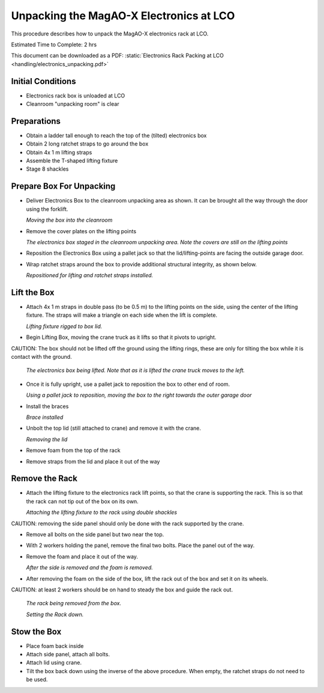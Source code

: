 Unpacking the MagAO-X Electronics at LCO
========================================

This procedure describes how to unpack the MagAO-X electronics rack at
LCO.

Estimated Time to Complete: 2 hrs

This document can be downloaded as a PDF: :static:`Electronics Rack Packing at LCO <handling/electronics_unpacking.pdf>`

Initial Conditions
------------------

-  Electronics rack box is unloaded at LCO
-  Cleanroom "unpacking room" is clear

Preparations
------------

-  Obtain a ladder tall enough to reach the top of the (tilted) electronics box

-  Obtain 2 long ratchet straps to go around the box

-  Obtain 4x 1 m lifting straps

-  Assemble the T-shaped lifting fixture

-  Stage 8 shackles

Prepare Box For Unpacking
-------------------------

-  Deliver Electronics Box to the cleanroom unpacking area as shown.  It can be brought all the way through the door using the forklift.

   .. image:: figures/ebox_unpack_forklift_deliver.png

   *Moving the box into the cleanroom*

-  Remove the cover plates on the lifting points

   .. image:: figures/ebox_unpack_delivered.png

   *The electronics box staged in the cleanroom unpacking area.  Note the covers are still on the lifting points*

-  Reposition the Electronics Box using a pallet jack so that the lid/lifting-points are facing the outside garage door.

-  Wrap ratchet straps around the box to provide additional structural integrity, as shown below.

   .. image:: figures/ebox_unpack_repos_ratchet.png

   *Repositioned for lifting and ratchet straps installed.*


Lift the Box
------------

-  Attach 4x 1 m straps in double pass (to be 0.5 m) to the lifting points on the side, using the center of the lifting fixture.  The straps will make a triangle on each side when the lift is complete.

   .. image:: figures/ebox_unpack_Tfixture_rig.png

   *Lifting fixture rigged to box lid.*

-  Begin Lifting Box, moving the crane truck as it lifts so that it pivots to upright.

CAUTION: The box should not be lifted off the ground using the lifting rings, these are only for tilting the box while it is contact with the ground.

   .. image:: figures/ebox_unpack_midlift.png

   *The electronics box being lifted.  Note that as it is lifted the crane truck moves to the left.*

-  Once it is fully upright, use a pallet jack to reposition the box to other end of room.

   .. image:: figures/ebox_unpack_pjack_repos.png

   *Using a pallet jack to reposition, moving the box to the right towards the outer garage door*

-  Install the braces

   .. image:: figures/ebox_unpack_braces.jpg

   *Brace installed*

-  Unbolt the top lid (still attached to crane) and remove it with the crane.

   .. image:: figures/ebox_unpack_lid_removal.png

   *Removing the lid*

-  Remove foam from the top of the rack

-  Remove straps from the lid and place it out of the way


Remove the Rack
---------------

-  Attach the lifting fixture to the electronics rack lift points, so that the crane is supporting the rack.  This is so that the rack can not tip out of the box on its own.

   .. image:: figures/ebox_unpack_rack_attach.jpg

   *Attaching the lifting fixture to the rack using double shackles*

CAUTION: removing the side panel should only be done with the rack supported by the crane.

-  Remove all bolts on the side panel but two near the top.

-  With 2 workers holding the panel, remove the final two bolts.  Place the panel out of the way.

-  Remove the foam and place it out of the way.

   .. image:: figures/ebox_unpack_side_removed.png

   *After the side is removed and the foam is removed.*

-  After removing the foam on the side of the box,  lift the rack out of the box and set it on its wheels.

CAUTION: at least 2 workers should be on hand to steady the box and guide the rack out.

   .. image:: figures/ebox_unpack_removing_rack.png

   *The rack being removed from the box.*

   .. image:: figures/ebox_unpack_rack_removed.png

   *Setting the Rack down.*

Stow the Box
------------

-  Place foam back inside


-  Attach side panel, attach all bolts.


-  Attach lid using crane.


-  Tilt the box back down using the inverse of the above procedure.  When empty, the ratchet straps do not need to be used.

